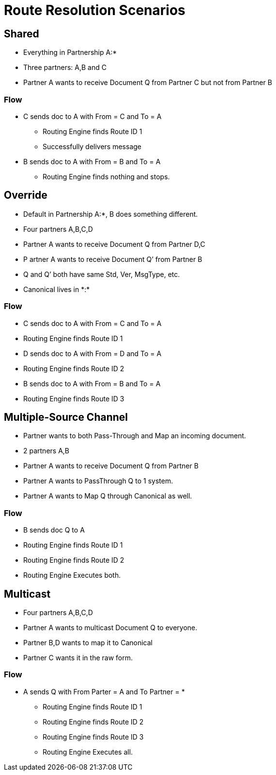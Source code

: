 = Route Resolution Scenarios

////

== Any-to-Any Table Model

=== Assumptions

* Partner represents the company itself, for example name and identifiers and contacts, without any partnership
* Every Partner has a namespace it can use for any partners it talks to. (A:*)
* Every partner to partner relationship has/is a namespace for artifacts used only between them
* All artifacts live in or belong to a partnership/namespace.
* Every partner has visibility into (a relationship with?) the  *:* “shared” partner
* Route resolution does not care about inbound vs. outbound, it’s always the same algorithm.
* All Routes have a From Partner attribute - to prevent self-subscribing
** From Partner can be null (*)
* All Routes also have a To Partner attribute - to enable filtering and tracking.
** To Partner can’t be null

=== Definitions/notation

FP::
From Partner

TP::
To Partner

USC::
Unique Search Criteria (Usually: Std, Ver, MsgType, etc., From, and To)

Multicast:: 
TP is not provided

*:: ANY Partner

XP:YP::
Partnership between Partner X and Partner Y

XP:*::
Partnership between Partner X and all other partners

=== Rules

* All Multicast documents must be defined in the Multicasting Partnership (MP:*) or Shared Space (*:*).
* Routes Definitions have From (Can be *) and To (Cannot be *) Partners
* Route Resolution Queries must have From Partner
* It is now ok to have multiple source channels for a single doc type
* (Soft) Routes must be in a Partnership between partners (FP:TP)
* (Soft) When you add a route definition, if USC already exists but for a diff doc def.
** Warn the User
////

////
=== Routing Table

|===

|From |To |Standard |Version |MsgType |Doc ID|Partnership |Source Channel |Route ID

|Value
|Value
|Value
|Value
|Value
|Value
|Value
|Value
|Value

|===


|===

|From |To |URN |Route ID

|Value
|Value
|Value
|Value
|Value
|Value
|Value
|Value
|Value

|===


This table is either:

* Compiled by addition as new Route Definitions are created, or
* A view created by joining doc def, source channel, and route tables.
* From can be * or ANY
* Should be Unique on Route ID column
* USC = From, To, URN (Standard, Version, MsgType, etc.)


=== Resolution Logic
. Find FP and TP id’s using the identifiers.
.. If FP is null, throw error.
. Search Routing Table
.. Using USC filter Route Table and find all rows that match the USC.
... If From is * in the table, accept all Documents where the missing From partner has a partnership with the To partner.
.. Gather all Routes that match.
... Inspect all Source Document Definitions from all the Routes.
.... If they are all the same Definition then Continue.
.... If they are not all the same throw warning and continue.
. (Future) Filter Source Channels found using Content-based Route Filter . (CBRF)
. Filter Routes found in 2 using CBRF
. Return results

////


== Shared 

* Everything in Partnership A:*
* Three partners: A,B and C
* Partner A wants to receive Document Q from Partner C but not from Partner B

////

==== Artifact Location

|===
|Source 4+|Source| 4+|Target

|Owner 
|Doc Def In
|Channel
|Map
|Canonical 
|Route
|Channel
|Map
|Doc Def Out
|Endpoint

|A:*
|✓
|✓
|✓
|✓
|
|✓
|
|✓
|✓

|A:B
| 
| 
| 
| 
| 
| 
| 
| 
| 


|A:C
| 
| 
| 
| 
|✓
| 
| 
| 
| 
| 

|===

==== Routing Table

|===

|From |To |Standard |Version |MsgType |Doc ID|Partnership |Source Channel |Route ID

|C
|A
|CSV
|1
|Q
|123
|A:C
|xyz
|1

|===

////


=== Flow

* C sends doc to A with From = C and To = A
** Routing Engine finds Route ID 1
** Successfully delivers message
* B sends doc to A with From = B and To = A
** Routing Engine finds nothing and stops.


== Override 

* Default in Partnership A:*, B does something different.
* Four partners A,B,C,D
* Partner A wants to receive Document Q from Partner D,C
* P artner A wants to receive Document Q’ from Partner B
* Q and Q’ both have same Std, Ver, MsgType, etc.
* Canonical lives in +*:*+

////
Artifact Location



Source


Target
Owner
Doc
Def In
Channel
Map
Canonical 
Route
Channel
Map
Doc
Def
Out
Endpoint
A:*
Q
SCQ
✓




TC


✓
✓
A:B








SCQ’✓TC








A:C








SCQ✓TC








A:D








SCQ✓TC








B:*
Q’
SCQ’
✓












*:*






✓











Routing Table

From
To
Standard
Version
MsgType
Doc ID
Route Partnership
Source Channel
Route ID
C
A
CSV
1
Que
123
A:C
SCQ
1
D
A
CSV
1
Que
123
A:D
SCQ
2
B
A
CSV
1
Que
234
A:B
SCQ’
3
////

=== Flow
* C sends doc to A with From = C and To = A
* Routing Engine finds Route ID 1
* D sends doc to A with From = D and To = A
* Routing Engine finds Route ID 2
* B sends doc to A with From = B and To = A
* Routing Engine finds Route ID 3


== Multiple-Source Channel 

* Partner wants to both Pass-Through and Map an incoming document.
* 2 partners A,B
* Partner A wants to receive Document Q from Partner B
* Partner A wants to PassThrough Q to 1 system.
* Partner A wants to Map Q through Canonical as well.

////
Artifact Location
SCQM = Source Chanel for Q with Map
SCQPT = Source Chanel for Q with Passthrough
////

////
Source


Target
Owner
Doc
Def In
Channel
Map
Canonical 
Route
Channel
Map
Doc
Def
Out
Endpoint
A:*
Q
SCQM
SCQPT
✓
N/A




TCM
TCPT
✓
N/A
✓
✓
✓
✓
A:B








SCQM✓TCM
SCQPT✓TCPT








*:*






✓











Routing Table

From
To
Standard
Version
MsgType
Doc ID
Partnership
Source Channel
Route ID
B
A
CSV
1
Que
123
A:B
SCQM
1
B
A
CSV
1
Que
123
A:B
SCQPT
2
////

=== Flow 

* B sends doc Q to A
* Routing Engine finds Route ID 1
* Routing Engine finds Route ID 2
* Routing Engine Executes both.


== Multicast

* Four partners A,B,C,D
* Partner A wants to multicast Document Q to everyone.
* Partner B,D wants to map it to Canonical
* Partner C wants it in the raw form.


////

=== Artifact Location

* SCQMC = Source Chanel for Q with Map to Canonical
* SCQ = Source Chanel for Q with no Map

////

////
Source


Target
Owner
Doc
Def In
Channel
Map
Canonical 
Route
Channel
Map
Doc
Def
Out
Endpoint
A:*
Q
SCQMC
✓












A:B








SCQM✓TCB
TCB


✓
✓
A:D








SCQM✓TCD
TCD


✓
✓
A:C


SCQ




SCQ✓TCC
TCC


✓
✓
*:*






✓











Routing Table

From
To
Standard
Version
MsgType
Doc ID
Partnership
Source Channel
Route ID
A
C
CSV
1
Que
123
A:B
SCQM
1
A
B
CSV
1
Que
123
A:C
SCQ
2
A
D
CSV
1
Que
123
A:D
SCQM
3
////

=== Flow

* A sends Q with From Parter = A and To Partner = *
** Routing Engine finds Route ID 1
** Routing Engine finds Route ID 2
** Routing Engine finds Route ID 3
** Routing Engine Executes all.

////
Scenario #5: Service Manager Logger
3 Apps A,B,C
1 Logger L
The Logger wants to collect all Logs from A,B,C.
A,B send specifically to L
C sends logs to everyone.

Artifact Location
SCQMC = Source Chanel for Q with Map to Canonical
SCQ = Source Chanel for Q with no Map



Source


Target
Owner
Doc
Def In
Channel
Map
Canonical 
Route
Channel
Map
Doc
Def
Out
Endpoint
L:*








SCLog✓TC
TC


✓
✓
A:B


















A:D


















A:C


















*:*
Log
SCLog















Routing Table

From
To
Standard
Version
MsgType
Doc ID
Partnership
Source Channel
Route ID
*
L
CSV
1
Log
123
L:*
SCLog
1


Flow: 
A sends Log From Parter = A and To Partner = L
Routing Engine finds and executes Route ID 1
C sends Log From Parter = C and To Partner = *
Routing Engine finds and executes Route ID 1
Scenario #6: Two Big Hitters
2 Main Partners A,B
They both have their own definition of Q.
Qa and Qb both have the same Std, Ver,MsgType.
B sends Qb to A
A sends Qa to B

Artifact Location





Source


Target
Owner
Doc
Def In
Channel
Map
Canonical 
Route
Channel
Map
Doc
Def
Out
Endpoint
A:*
Qa
SCQa
✓




TCa


✓
✓
B:*
Qb
SCQb
✓




TCb


✓
✓
A:B








SCQa✓TCb
SCQb✓TCa








*:*






✓











Routing Table

From
To
Standard
Version
MsgType
Doc ID
Partnership
Source Channel
Route ID
A
B
CSV
1
Que
123
A:B
SCQa
1
B
A
CSV
1
Que
432
A:B
SCQb
2


Flow: 
A sends Qa From Parter = A and To Partner = B
Routing Engine finds and executes Route ID 1
B sends Qb From Parter = B and To Partner = A
Routing Engine finds and executes Route ID 2



_________________________________ Future Ideas ________________________________
Scenario #7: Delayed Routing
This scenario uses the Delayed Routing in the Resolution Logic
3 Partners A,B,C
A is sending a document Q to B and C
We cannot extract the To Partner from Q before we map.

Artifact Location





Source


Target
Owner
Doc
Def In
Channel
Map
Canonical 
Route
Channel
Map
Doc
Def
Out
Endpoint
A:*
Q
SCQ
✓












A:B








SCQ✓TCb
TCb


✓
✓
A:C








SCQ✓TCc
TCc


✓
✓
*:*






✓











Routing Table

From
To
Standard
Version
MsgType
Doc ID
Partnership
Source Channel
Route ID
A
B
CSV
1
Que
123
A:B
SCQ
1
A
C
CSV
1
Que
123
A:C
SCQ
2


Flow: 
A sends Q  with From Parter = A and To Partner = *
Routing Engine finds and executes Source Channel SCQ and extracts data from the Map.
Routing engine then uses that data to do CBR on both Route 1 and 2.
Routing engine runs only the Route that matches.

Resolution Logic with *Delayed Routing*
Find FP and TP using the identifiers
If FP is null, throw error.
Search Routing Table
Using USC filter Route Table and find all rows that match the USC.
If From or To is * in the table, accept all Documents where the missing partner has a partnership with the other partner.
Gather all Routes that match.
Filter Source Channels found using Content-based Route Filter (CBRF)
Execute Source Channel Map
Filter Routes found using CBRF using Data extracted from Map
Return results

////
